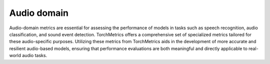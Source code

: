 Audio domain
============

Audio-domain metrics are essential for assessing the performance of models in tasks such as speech recognition, audio classification, and sound event detection. TorchMetrics offers a comprehensive set of specialized metrics tailored for these audio-specific purposes. Utilizing these metrics from TorchMetrics aids in the development of more accurate and resilient audio-based models, ensuring that performance evaluations are both meaningful and directly applicable to real-world audio tasks.

